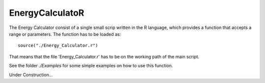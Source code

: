 EnergyCalculatoR
================

The Energy Calculator consist of a single small scrip written in the R language, which provides a function that accepts a range or parameters.
The function has to be loaded as::
  
  source("./Energy_Calculator.r")

That means that the file 'Energy_Calculator.r' has to be on the working path of the main script. 

See the folder *./Examples* for some simple examples on how to use this function.

Under Construction...
